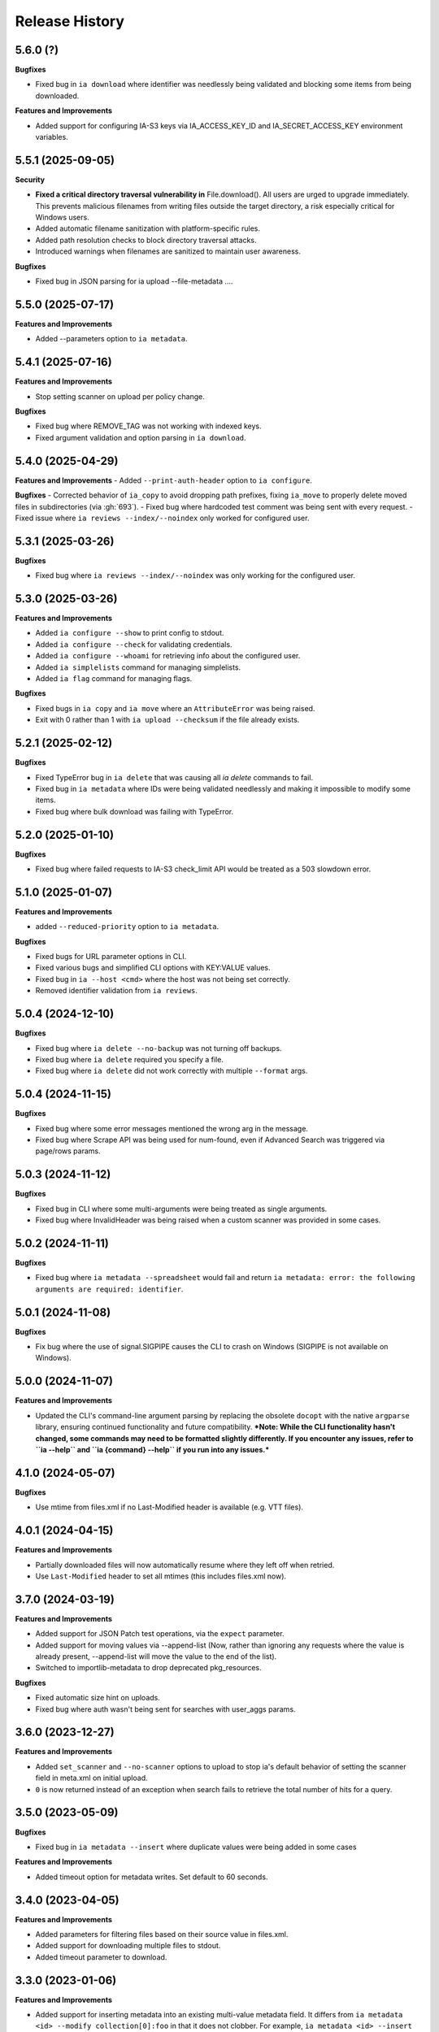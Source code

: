 .. :changelog:

Release History
---------------

5.6.0 (?)
+++++++++

**Bugfixes**

- Fixed bug in ``ia download`` where identifier was needlessly being validated and blocking some items from being downloaded.

**Features and Improvements**

- Added support for configuring IA-S3 keys via IA_ACCESS_KEY_ID and IA_SECRET_ACCESS_KEY environment variables.

5.5.1 (2025-09-05)
++++++++++++++++++

**Security**

- **Fixed a critical directory traversal vulnerability in** File.download(). All users are urged to upgrade immediately. This prevents malicious filenames from writing files outside the target directory, a risk especially critical for Windows users.
- Added automatic filename sanitization with platform-specific rules.
- Added path resolution checks to block directory traversal attacks.
- Introduced warnings when filenames are sanitized to maintain user awareness.

**Bugfixes**

- Fixed bug in JSON parsing for ia upload --file-metadata ....

5.5.0 (2025-07-17)
++++++++++++++++++

**Features and Improvements**

- Added --parameters option to ``ia metadata``.

5.4.1 (2025-07-16)
++++++++++++++++++

**Features and Improvements**

- Stop setting scanner on upload per policy change.

**Bugfixes**

- Fixed bug where REMOVE_TAG was not working with indexed keys.
- Fixed argument validation and option parsing in ``ia download``.

5.4.0 (2025-04-29)
++++++++++++++++++

**Features and Improvements**
- Added ``--print-auth-header`` option to ``ia configure``.

**Bugfixes**
- Corrected behavior of ``ia_copy`` to avoid dropping path prefixes, fixing ``ia_move`` to properly delete moved files in subdirectories (via :gh:`693`).
- Fixed bug where hardcoded test comment was being sent with every request.
- Fixed issue where ``ia reviews --index/--noindex`` only worked for configured user.

5.3.1 (2025-03-26)
++++++++++++++++++

**Bugfixes**

- Fixed bug where ``ia reviews --index/--noindex`` was only working for the configured user.

5.3.0 (2025-03-26)
++++++++++++++++++

**Features and Improvements**

- Added ``ia configure --show`` to print config to stdout.
- Added ``ia configure --check`` for validating credentials.
- Added ``ia configure --whoami`` for retrieving info about the configured user.
- Added ``ia simplelists`` command for managing simplelists.
- Added ``ia flag`` command for managing flags.

**Bugfixes**

- Fixed bugs in ``ia copy`` and ``ia move`` where an ``AttributeError`` was being raised.
- Exit with 0 rather than 1 with ``ia upload --checksum`` if the file already exists.

5.2.1 (2025-02-12)
++++++++++++++++++

**Bugfixes**

- Fixed TypeError bug in ``ia delete`` that was causing all `ia delete` commands to fail.
- Fixed bug in ``ia metadata`` where IDs were being validated needlessly and making it impossible to modify some items.
- Fixed bug where bulk download was failing with TypeError.

5.2.0 (2025-01-10)
++++++++++++++++++

**Bugfixes**

- Fixed bug where failed requests to IA-S3 check_limit API would be treated as a 503 slowdown error.

5.1.0 (2025-01-07)
++++++++++++++++++

**Features and Improvements**

- added ``--reduced-priority`` option to ``ia metadata``.

**Bugfixes**

- Fixed bugs for URL parameter options in CLI.
- Fixed various bugs and simplified CLI options with KEY:VALUE values.
- Fixed bug in ``ia --host <cmd>`` where the host was not being set correctly.
- Removed identifier validation from ``ia reviews``.

5.0.4 (2024-12-10)
++++++++++++++++++

**Bugfixes**

- Fixed bug where ``ia delete --no-backup`` was not turning off backups.
- Fixed bug where ``ia delete`` required you specify a file.
- Fixed bug where ``ia delete`` did not work correctly with multiple ``--format`` args.

5.0.4 (2024-11-15)
++++++++++++++++++

**Bugfixes**

- Fixed bug where some error messages mentioned the wrong arg in the message.
- Fixed bug where Scrape API was being used for num-found,
  even if Advanced Search was triggered via page/rows params.

5.0.3 (2024-11-12)
++++++++++++++++++

**Bugfixes**

- Fixed bug in CLI where some multi-arguments were being treated as single arguments.
- Fixed bug where InvalidHeader was being raised when a custom scanner was provided in some cases.

5.0.2 (2024-11-11)
++++++++++++++++++

**Bugfixes**

- Fixed bug where ``ia metadata --spreadsheet`` would fail and return
  ``ia metadata: error: the following arguments are required: identifier``.

5.0.1 (2024-11-08)
++++++++++++++++++

**Bugfixes**

- Fix bug where the use of signal.SIGPIPE causes the CLI to crash on Windows (SIGPIPE is not available on Windows).

5.0.0 (2024-11-07)
++++++++++++++++++

**Features and Improvements**

- Updated the CLI's command-line argument parsing by replacing the obsolete ``docopt``
  with the native ``argparse`` library, ensuring continued functionality
  and future compatibility.
  ***Note: While the CLI functionality hasn't changed, some commands may need to be formatted slightly differently. If you encounter any issues, refer to ``ia --help`` and ``ia {command} --help`` if you run into any issues.***

4.1.0 (2024-05-07)
++++++++++++++++++

**Bugfixes**

- Use mtime from files.xml if no Last-Modified header is available (e.g. VTT files).

4.0.1 (2024-04-15)
++++++++++++++++++

**Features and Improvements**

- Partially downloaded files will now automatically resume where they left off when retried.
- Use ``Last-Modified`` header to set all mtimes (this includes files.xml now).

3.7.0 (2024-03-19)
++++++++++++++++++

**Features and Improvements**

- Added support for JSON Patch test operations, via the ``expect`` parameter.
- Added support for moving values via --append-list
  (Now, rather than ignoring any requests where the value is already present,
  --append-list will move the value to the end of the list).
- Switched to importlib-metadata to drop deprecated pkg_resources.

**Bugfixes**

- Fixed automatic size hint on uploads.
- Fixed bug where auth wasn't being sent for searches with user_aggs params.

3.6.0 (2023-12-27)
++++++++++++++++++

**Features and Improvements**

- Added ``set_scanner`` and ``--no-scanner`` options to upload to stop ia's default behavior
  of setting the scanner field in meta.xml on initial upload.
- ``0`` is now returned instead of an exception when search fails to retrieve the total number
  of hits for a query.

3.5.0 (2023-05-09)
++++++++++++++++++

**Bugfixes**

- Fixed bug in ``ia metadata --insert`` where duplicate values were being added in
  some cases

**Features and Improvements**

- Added timeout option for metadata writes. Set default to 60 seconds.

3.4.0 (2023-04-05)
++++++++++++++++++

**Features and Improvements**

- Added parameters for filtering files based on their source value in files.xml.
- Added support for downloading multiple files to stdout.
- Added timeout parameter to download.

3.3.0 (2023-01-06)
++++++++++++++++++

**Features and Improvements**

- Added support for inserting metadata into an existing multi-value metadata
  field. It differs from ``ia metadata <id> --modify collection[0]:foo`` in
  that it does not clobber. For example,
  ``ia metadata <id> --insert collection[0]:foo`` will insert ``foo`` as the
  first collection, it will not clobber.

**Bugfixes**

- Fixed bug in search where timeouts would always be returned on queries
  submitted to the files index where more than 10,000 results would be
  returned.

3.2.0 (2023-01-06)
++++++++++++++++++

**Features and Improvements**

- Added support for admins to delete reviews via itemname.

3.1.0 (2023-01-06)
++++++++++++++++++

**Bugfixes**

- Fixed bug in ``ia search --fts`` where ``--itemlist`` was printing empyt lines.
- Fixed bug in ``ia search --fts`` where ``-p scope:all`` was not working.
- Fixed directory creation race conditions in download.
- Fixed bug in ``ia download --stdout`` where nothing would be printed to stdout
  if the specified file existed on disk.
- Fixed bug where that made it impossible to upload to user items.
- Fixed memoryview error when running ``Item.upload`` with ``StringIO`` input
  and ``verbose=True``.
- Fixed bug in upload where a period was not being expanded properly to the
  contents of the current directory.

**Features and Improvements**

- Added support for admins to delete other users reviews
- Added support for excluding files in ``ia download`` via the ``--exclude`` parameter.
- Various refactoring and code simplifications.

3.0.2 (2022-06-15)
++++++++++++++++++

**Bugfixes**

- Fixed bug where installation would fail in some cases if ``requests``, ``tqdm``,
  or ``jsonpatch`` were not already installed.

3.0.1 (2022-06-02)
++++++++++++++++++

**Features and Improvements**

- Cut down on the number of HTTP requests made by search.
- Added Python type hints, and other Python 3 improvements.

3.0.0 (2022-03-17)
++++++++++++++++++

**Breaking changes**

- Removed Python 2.7, 3.5, and 3.6 support
- ``ia download`` no longer has a ``--verbose`` option, and ``--silent`` has been renamed to ``--quiet``.
- ``internetarchive.download``, ``Item.download`` and ``File.download`` no longer have a ``silent``
  keyword argument. They are silent by default now unless ``verbose`` is set to ``True``.

**Features and Improvements**

- ``page`` parameter is no longer required if ``rows`` parameter is specified in search requests.
- advancedsearch.php endpoint now supports IAS3 authorization.
- ``ia upload`` now has a ``--keep-directories`` option to use the full local file paths as the
  remote name.
- Added progress bars to ``ia download``

**Bugfixes**

- Fixed treatment of list-like file metadata in ``ia list`` under Python 3
- Fixed ``ia upload --debug`` only displaying the first request.
- Fixed uploading from stdin crashing with UnicodeDecodeError or TypeError exception.
- Fixed ``ia upload`` silently ignoring exceptions.
- Fixed uploading from a spreadsheet with a BOM (UTF-8 byte-order mark) raising a KeyError.
- Fixed uploading from a spreadsheet not reusing the ``identifier`` column.
- Fixed uploading from a spreadsheet not correctly dropping the ``item`` column from metadata.
- Fixed uploading from a spreadsheet with ``--checksum`` crashing on skipped files.
- Fixed minor bug in S3 overload check on upload error retries.
- Fixed various messages being printed to stdout instead of stderr.
- Fixed format selection for on-the-fly files.

2.3.0 (2022-01-20)
++++++++++++++++++

**Features and Improvements**

- Added support for ``IA_CONFIG_FILE`` environment variable to specify the configuration file path.
- Added ``--no-derive`` option to ``ia copy`` and ``ia move``.
- Added ``--no-backup`` option to ``ia copy``, ``ia move``, ``ia upload``, and ``ia delete``.

**Bugfixes**

- Fixed bug where queries to the Scrape API (e.g. most search requests made by ``internetarchive``)
  would fail to return all docs without any error reporting, if the Scrape API times out.
  All queries to the Scrape API are now tested to assert the number of docs returned matches the
  hit count returned by the Scrape API.
  If these numbers don't match, an exception is thrown in the Python API and the CLI exits with
  a non-zero exit code and error message.
- Use .archive.org as the default cookie domain. This fixes a bug where an AttributeError exception
  would be raised if a cookie wasn't set in a config file.

2.2.0 (2021-11-23)
++++++++++++++++++

**Features and Improvements**

- Added ``ia reviews <id> --delete``.
- Added ability to fetch a users reviews from an item via ``ia reviews <id>``.

**Bugfixes**

- Fixed bug in ``ArchiveSession`` object where domains weren't getting set properly for cookies.
  This caused archive.org cookies to be sent to other domains.
- Fixed bug in URL param parser for CLI.
- Fixed Python 2 bug in ``ia upload --spreadsheet``.

2.1.0 (2021-08-25)
++++++++++++++++++

**Features and Improvements**

- Better error messages in ``ia upload --spreadsheet``.
- Added support for REMOTE_NAME in ``ia upload --spreadsheet`` via a ``REMOTE_NAME`` column.
- Implemented XDG Base Directory specification.

**Bugfixes**

- Fixed bug in FTS where searches would crash with a TypeError exception.
- Improved Python 2 compatibility.

2.0.3 (2021-05-03)
++++++++++++++++++

**Bugfixes**

- Fixed bug where some "falsey"/empty values were being dropped when modifying metadata.

2.0.2 (2021-04-06)
++++++++++++++++++

- Fixing pypi issues...

2.0.1 (2021-04-06)
++++++++++++++++++

**Bugfixes**

- Exit with 0 in ``ia tasks --cmd ...`` if a task is already queued or running.

2.0.0 (2021-04-05)
++++++++++++++++++

**Features and Improvements**

- Automatic paging scrolling added to ``ia search --fts``.
- Default support for lucene queries in ``ia search --fts``.
- Added support for getting rate-limit information from the Tasks API (i.e. ``ia tasks --get-rate-limit --cmd derive.php``).
- Added ability to set a remote-filename in a spreadsheet when uploading via ``ia upload --spreadsheet ...``.

**Bugfixes**

- Fixed bug in ``ia metadata --remove ...`` where multiple collections would be removed
  if the specified collection was a substring of any of the existing collections.
- Fixed bug in ``ia metadata --remove ...`` where removing multiple collections was sometimes
  not supported.

1.9.9 (2021-01-27)
++++++++++++++++++

**Features and Improvements**

- Added support for FTS API.
- Validate identifiers in spreadsheet before uploading file with ``ia upload --spreadsheet``.
- Added ``ia configure --print-cookies``.
  This is helpful for using your archive.org cookies in other programs like ``curl``.
  e.g. ``curl -b $(ia configure --print-cookies) <url> ...``

1.9.6 (2020-11-10)
++++++++++++++++++

**Features and Improvements**

- Added ability to submit tasks with a reduced priority.
- Added ability to add headers to modify_metadata requests.

**Bugfixes**

- Bumped version requirements for ``six``.
  This addresses the "No module named collections_abc" error.

1.9.5 (2020-09-18)
++++++++++++++++++

**Features and Improvements**

- Increased chunk size in download and added other download optimizations.
- Added support for submitting reviews via ``Item.review()`` and ``ia review``.
- Improved exception/error messages in cases where s3.us.archive.org returns invalid XML during uploads.
- Minor updates and improvements to continuous integration.

1.9.4 (2020-06-24)
++++++++++++++++++

**Features and Improvements**

- Added support for adding file-level metadata at time of upload.
- Added ``--no-backup`` to ``ia upload`` to turn off backups.

**Bugfixes**

- Fixed bug in ``internetarchive.get_tasks`` where no tasks were returned unless ``catalog`` or ``history`` params were provided.
- Fixed bug in upload where headers were being reused in certain cases.
  This lead to issues such as queue-derive being turned off in some cases.
- Fix crash in ``ia tasks`` when a task log contains invalid UTF-8 character.
- Fixed bug in upload where requests were not being closed.

1.9.3 (2020-04-07)
++++++++++++++++++

**Features and Improvements**

- Added support for removing items from simplelists as if they were collections.
- Added ``Item.derive()`` method for deriving items.
- Added ``Item.fixer()`` method for submitting fixer tasks.
- Added ``--task-args`` to ``ia tasks`` for submitting task args to the Tasks API.

**Bugfixes**

- Minor bug fix in ``ia tasks`` to fix support for tasks that do not require a ``--comment`` option.

1.9.2 (2020-03-15)
++++++++++++++++++

**Features and Improvements**

- Switched to ``tqdm`` for progress bar (``clint`` is no longer maintained).
- Added ``Item.identifier_available()`` method for calling check_identifier.php.
- Added support for opening details page in default browser after upload.
- Added support for using ``item`` or ``identifier`` as column header in spreadsheet mode.
- Added ``ArchiveSession.get_my_catalog()`` method for retrieving running/queued tasks.
- Removed backports.csv requirement for newer Python releases.
- Authorization header is now used for metadata reads, to support privileged access to /metadata.
- ``ia download`` no longer downloads history dir by default.
- Added ``ignore_history_dir`` to ``Item.download()``. The default is False.

**Bugfixes**

- Fixed bug in ``ia copy`` and ``ia move`` where filenames weren't being encoded/quoted correctly.
- Fixed bug in ``Item.get_all_item_tasks()`` where all calls would fail unless a dict was provided to ``params``.
- Read from ~/.config/ia.ini with fallback to ~/.ia regardless of the existence of ~/.config
- Fixed S3 overload message always mentioning the total maximum number of retries, not the remaining ones.
- Fixed bug where a KeyError exception would be raised on most calls to dark items.
- Fixed bug where md5 was being calculated for every upload.

1.9.0 (2019-12-05)
++++++++++++++++++

**Features and Improvements**

- Implemented new archive.org `Tasks API <https://archive.org/services/docs/api/tasks.html>`_.
- Added support for darking and undarking items via the Tasks API.
- Added support for submitting arbitrary tasks
  (only darking/undarking currently supported, see Tasks API documentation).

**Bugfixes**

- ``ia download`` now displays ``download failed`` instead of ``success`` when download fails.
- Fixed bug where ``Item.get_file`` would not work on unicode names in Python 2.

1.8.5 (2019-06-07)
++++++++++++++++++

**Features and Improvements**

- Improved timeout logging and exceptions.
- Added support for arbitrary targets to metadata write.
- IA-S3 keys now supported for auth in download.
- Authoraization (i.e. ``ia configure``) now uses the archive.org xauthn endpoint.

**Bugfixes**

- Fixed encoding error in --get-task-log
- Fixed bug in upload where connections were not being closed in upload.

1.8.4 (2019-04-11)
++++++++++++++++++

**Features and Improvements**

- It's now possible to retrieve task logs, given a task id, without first retrieving the items task history.
- Added examples to ``ia tasks`` help.

1.8.3 (2019-03-29)
++++++++++++++++++

**Features and Improvements**

- Increased search timeout from 24 to 300 seconds.

**Bugfixes**

- Fixed bug in setup.py where backports.csv wasn't being installed when installing from pypi.

1.8.2 (2019-03-21)
++++++++++++++++++

**Features and Improvements**

- Documentation updates.
- Added support for write-many to modify_metadata.

**Bugfixes**

- Fixed bug in ``ia tasks --task-id`` where no task was being returned.
- Fixed bug in ``internetarchive.get_tasks()`` where it was not possible to query by ``task_id``.
- Fixed TypeError bug in upload when uploading with checksum=True.

1.8.1 (2018-06-28)
++++++++++++++++++

**Bugfixes**

- Fixed bug in ``ia tasks --get-task-log`` that was returning an unable to parse JSON error.

1.8.0 (2018-06-28)
++++++++++++++++++

**Features and Improvements**

- Only use backports.csv for python2 in support of FreeBDS port.
- Added a nicer error message to ``ia search`` for authentication errors.
- Added support for using netrc files in ``ia configure``.
- Added ``--remove`` option to ``ia metadata`` for removing values from single or mutli-field metadata elements.
- Added support for appending a metadata value to an existing metadata element (as a new entry, not simply appending to a string).
- Added ``--no-change-timestamp`` flag to ``ia download``.
  Download files retain the timestamp of "now", not of the source material when this option is used.

**Bugfixes**

- Fixed bug in upload where StringIO objects were not uploadable.
- Fixed encoding issues that were causing some ``ia tasks`` commands to fail.
- Fixed bug where keep-old-version wasn't working in ``ia move``.
- Fixed bug in ``internetarchive.api.modify_metadata`` where debug and other args were not honoured.

1.7.7 (2018-03-05)
++++++++++++++++++

**Features and Improvements**

- Added support for downloading on-the-fly archive_marc.xml files.

**Bugfixes**

- Improved syntax checking in ``ia move`` and ``ia copy``.
- Added ``Connection:close`` header to all requests to force close connections after each request.
  This is a workaround for dealing with a bug on archive.org servers where the server hangs up before sending the complete response.

1.7.6 (2018-01-05)
++++++++++++++++++

**Features and Improvements**

- Added ability to set the remote-name for a directory in ``ia upload`` (previously you could only do this for single files).

**Bugfixes**

- Fixed bug in ``ia delete`` where all requests were failing due to a typo in a function arg.

1.7.5 (2017-12-07)
++++++++++++++++++

**Features and Improvements**

- Turned on ``x-archive-keep-old-version`` S3 header by default for all ``ia upload``, ``ia delete``, ``ia copy``, and ``ia move`` commands.
  This means that any ``ia`` command that clobbers or deletes a command, will save a version of the file in ``<identifier>/history/files/$key.~N~``.
  This is only on by default in the CLI, and not in the Python lib.
  It can be turne off by adding ``-H x-archive-keep-old-version:0`` to any ``ia upload``, ``ia delete``, ``ia copy``, or ``ia move`` command.

1.7.4 (2017-11-06)
++++++++++++++++++

**Features and Improvements**

- Increased timeout in search from 12 seconds to 24.
- Added ability to set the ``max_retries`` in :func:`internetarchive.search_items`.
- Made :meth:`internetarchive.ArchiveSession.mount_http_adapter` a public method for supporting complex custom retry logic.
- Added ``--timeout`` option to ``ia search`` for setting a custom timeout.
- Loosened requirements for schema library to ``schema>=0.4.0``.

**Bugfixes**

- The scraping API has reverted to using ``items`` key rather than ``docs`` key.
  v1.7.3 will still work, but this change keeps ia consistent with the API.

1.7.3 (2017-09-20)
++++++++++++++++++

**Bugfixes**

- Fixed bug in search where search requests were failing with ``KeyError: 'items'``.

1.7.2 (2017-09-11)
++++++++++++++++++

**Features and Improvements**

- Added support for adding custom headers to ``ia search``.

**Bugfixes**

- ``internetarchive.utils.get_s3_xml_text()`` is used to parse errors returned by S3 in XML.
  Sometimes there is no XML in the response.
  Most of the time this is due to 5xx errors.
  Either way, we want to always return the HTTPError, even if the XML parsing fails.
- Fixed a regression where ``:`` was being stripped from filenames in upload.
- Do not create a directory in ``download()`` when ``return_responses`` is ``True``.
- Fixed bug in upload where file-like objects were failing with a TypeError exception.

1.7.1 (2017-07-25)
++++++++++++++++++

**Bugfixes**

- Fixed bug in ``Item.upload_file()`` where ``checksum`` was being set to ``True`` if it was set to ``None``.

1.7.1 (2017-07-25)
++++++++++++++++++

**Bugfixes**

- Fixed bug in ``ia upload`` where all commands would fail if multiple collections were specified (e.g. -m collection:foo -m collection:bar).

1.7.0 (2017-07-25)
++++++++++++++++++

**Features and Improvements**

- Loosened up ``jsonpatch`` requirements, as the metadata API now supports more recent versions of the JSON Patch standard.
- Added support for building "snap" packages (https://snapcraft.io/).

**Bugfixes**

- Fixed bug in upload where users were unable to add their own timeout via ``request_kwargs``.
- Fixed bug where files with non-ascii filenames failed to upload on some platforms.
- Fixed bug in upload where metadata keys with an index (e.g. ``subject[0]``) would make the request fail if the key was the only indexed key provided.
- Added a default timeout to ``ArchiveSession.s3_is_overloaded()``.
  If it times out now, it returns ``True`` (as in, yes, S3 is overloaded).

1.6.0 (2017-06-27)
++++++++++++++++++

**Features and Improvements**

- Added 60 second timeout to all upload requests.
- Added support for uploading empty files.
- Refactored ``Item.get_files()`` to be faster, especially for items with many files.
- Updated search to use IA-S3 keys for auth instead of cookies.

**Bugfixes**

- Fixed bug in upload where derives weren't being queued in some cases where checksum=True was set.
- Fixed bug where ``ia tasks`` and other ``Catalog`` functions were always using HTTP even when it should have been HTTPS.
- ``ia metadata`` was exiting with a non-zero status for "no changes to xml" errors.
  This now exits with 0, as nearly every time this happens it should not be considered an "error".
- Added unicode support to ``ia upload --spreadsheet`` and ``ia metadata --spreadsheet`` using the ``backports.csv`` module.
- Fixed bug in ``ia upload --spreadsheet`` where some metadata was accidentally being copied from previous rows
  (e.g. when multiple subjects were used).
- Submitter wasn't being added to ``ia tasks --json`` output, it now is.
- ``row_type`` in ``ia tasks --json`` was returning integer for row-type rather than name (e.g. 'red').

1.5.0 (2017-02-17)
++++++++++++++++++

**Features and Improvements**

- Added option to download() for returning a list of response objects
  rather than writing files to disk.

1.4.0 (2017-01-26)
++++++++++++++++++

**Bugfixes**

- Another bugfix for setting mtime correctly after ``fileobj`` functionality was added to ``ia download``.

1.3.0 (2017-01-26)
++++++++++++++++++

**Bugfixes**

- Fixed bug where download was trying to set mtime, even when ``fileobj`` was set to ``True``
  (e.g. ``ia download <id> <file> --stdout``).

1.2.0 (2017-01-26)
++++++++++++++++++

**Features and Improvements**

- Added ``ia copy`` and ``ia move`` for copying and moving files in archive.org items.
- Added support for outputting JSON in ``ia tasks``.
- Added support to ``ia download`` to write to stdout instead of file.

**Bugfixes**

- Fixed bug in upload where AttributeError was raised when trying to upload file-like objects without a name attribute.
- Removed identifier validation from ``ia delete``.
  If an identifier already exists, we don't need to validate it.
  This only makes things annoying if an identifier exists but fails ``internetarchive`` id validation.
- Fixed bug where error message isn't returned in ``ia upload`` if the response body is not XML.
  Ideally IA-S3 would always return XML, but that's not the case as of now.
  Try to dump the HTML in the S3 response if unable to parse XML.
- Fixed bug where ArchiveSession headers weren't being sent in prepared requests.
- Fixed bug in ``ia upload --size-hint`` where value was an integer, but requests requires it to be a string.
- Added support for downloading files to stdout in ``ia download`` and ``File.download``.

1.1.0 (2016-11-18)
++++++++++++++++++

**Features and Improvements**

- Make sure collection exists when creating new item via ``ia upload``. If it doesn't, upload will fail.
- Refactored tests.

**Bugfixes**

- Fixed bug where the full filepath was being set as the remote filename in Windows.
- Convert all metadata header values to strings for compatibility with ``requests>=2.11.0``.

1.0.10 (2016-09-20)
+++++++++++++++++++

**Bugfixes**

- Convert x-archive-cascade-delete headers to strings for compatibility with ``requests>=2.11.0``.

1.0.9 (2016-08-16)
++++++++++++++++++

**Features and Improvements**

- Added support to the CLI for providing username and password as options on the command-line.

1.0.8 (2016-08-10)
++++++++++++++++++

**Features and Improvements**

- Increased maximum identifier length from 80 to 100 characters in ``ia upload``.

**Bugfixes**

- As of version 2.11.0 of the requests library, all header values must be strings (i.e. not integers).
  ``internetarchive`` now converts all header values to strings.

1.0.7 (2016-08-02)
++++++++++++++++++

**Features and Improvements**

- Added ``internetarchive.api.get_user_info()``.

1.0.6 (2016-07-14)
++++++++++++++++++

**Bugfixes**

- Fixed bug where upload was failing on file-like objects (e.g. StringIO objects).

1.0.5 (2016-07-07)
++++++++++++++++++

**Features and Improvements**

- All metadata writes are now submitted at -5 priority by default.
  This is friendlier to the archive.org catalog, and should only be changed for one-off metadata writes.
- Expanded scope of valid identifiers in ``utils.validate_ia_identifier`` (i.e. ``ia upload``).
  Periods are now allowed.
  Periods, underscores, and dashes are not allowed as the first character.

1.0.4 (2016-06-28)
++++++++++++++++++

**Features and Improvements**

- Search now uses the v1 scraping API endpoint.
- Moved ``internetarchive.item.Item.upload.iter_directory()`` to ``internetarchive.utils``.
- Added support for downloading "on-the-fly" files (e.g. EPUB, MOBI, and DAISY) via ``ia download <id> --on-the-fly`` or ``item.download(on_the_fly=True)``.

**Bugfixes**

- ``s3_is_overloaded()`` now returns ``True`` if the call is unsuccessful.
- Fixed bug in upload where a derive task wasn't being queued when a directory is uploaded.

1.0.3 (2016-05-16)
++++++++++++++++++

**Features and Improvements**

- Use scrape API for getting total number of results rather than the advanced search API.
- Improved error messages for IA-S3 (upload) related errors.
- Added retry support to delete.
- ``ia delete`` no longer exits if a single request fails when deleting multiple files, but continues onto the next file.
  If any file fails, the command will exit with a non-zero status code.
- All search requests now require authentication via IA-S3 keys.
  You can run ``ia configure`` to generate a config file that will be used to authenticate all search requests automatically.
  For more details refer to the following links:

  http://internetarchive.readthedocs.io/en/latest/quickstart.html?highlight=configure#configuring

  http://internetarchive.readthedocs.io/en/latest/api.html#configuration

- Added ability to specify your own filepath in ``ia configure`` and ``internetarchive.configure()``.

**Bugfixes**

- Updated ``requests`` lib version requirements.
  This resolves issues with sending binary strings as bodies in Python 3.
- Improved support for Windows, see `https://github.com/jjjake/internetarchive/issues/126 <https://github.com/jjjake/internetarchive/issues/126>`_ for more details.
- Previously all requests were made in HTTP for Python versions < 2.7.9 due to the issues described at `https://urllib3.readthedocs.org/en/latest/security.html <https://urllib3.readthedocs.org/en/latest/security.html>`_.
  In favor of security over convenience, all requests are now made via HTTPS regardless of Python version.
  Refer to `http://internetarchive.readthedocs.org/en/latest/troubleshooting.html#https-issues <http://internetarchive.readthedocs.org/en/latest/troubleshooting.html#https-issues>`_ if you are experiencing issues.
- Fixed bug in ``ia`` CLI where ``--insecure`` was still making HTTPS requests when it should have been making HTTP requests.
- Fixed bug in ``ia delete`` where ``--all`` option wasn't working because it was using ``item.iter_files`` instead of ``item.get_files``.
- Fixed bug in ``ia upload`` where uploading files with unicode file names were failing.
- Fixed bug in upload where filenames with ``;`` characters were being truncated.
- Fixed bug in ``internetarchive.catalog`` where TypeError was being raised in Python 3 due to mixing bytes with strings.

1.0.2 (2016-03-07)
++++++++++++++++++

**Bugfixes**

- Fixed OverflowError bug in uploads on 32-bit systems when uploading files larger than ~2GB.
- Fixed unicode bug in upload where ``urllib.parse.quote`` is unable to parse non-encoded strings.

**Features and Improvements**

- Only generate MD5s in upload if they are used (i.e. verify, delete, or checksum is True).
- verify is off by default in ``ia upload``, it can be turned on with ``ia upload --verify``.

1.0.1 (2016-03-04)
++++++++++++++++++

**Bugfixes**

- Fixed memory leak in ``ia upload --spreadsheet=metadata.csv``.
- Fixed arg parsing bug in ``ia`` CLI.

1.0.0 (2016-03-01)
++++++++++++++++++

**Features and Improvements**

- Renamed ``internetarchive.iacli`` to ``internetarchive.cli``.
- Moved ``File`` object to ``internetarchive.files``.
- Converted config format from YAML to INI to avoid PyYAML requirement.
- Use HTTPS by default for Python versions > 2.7.9.
- Added ``get_username`` function to API.
- Improved Python 3 support. ``internetarchive`` is now being tested against Python versions 2.6, 2.7, 3.4, and 3.5.
- Improved plugin support.
- Added retry support to download and metadata retrieval.
- Added ``Collection`` object.
- Made ``Item`` objects hashable and orderable.

**Bugfixes**

- IA's Advanced Search API no longer supports deep-paging of large result sets.
  All search functions have been refactored to use the new Scrape API (http://archive.org/help/aboutsearch.htm).
  Search functions in previous versions are effictively broken, upgrade to >=1.0.0.

0.9.8 (2015-11-09)
++++++++++++++++++

**Bugfixes**

- Fixed ``ia help`` bug.
- Fixed bug in ``File.download()`` where connection errors weren't being caught/retried correctly.

0.9.7 (2015-11-05)
++++++++++++++++++

**Bugfixes**

- Cleanup partially downloaded files when ``download()`` fails.

**Features and Improvements**

- Added ``--format`` option to ``ia delete``.
- Refactored ``download()`` and ``ia download`` to behave more like rsync. Files are now clobbered by default,
  ``ignore_existing`` and ``--ignore-existing`` now skip over files already downloaded without making a request.
- Added retry support to ``download()`` and ``ia download``.
- Added ``files`` kwarg to ``Item.download()`` for downloading specific files.
- Added ``ignore_errors`` option to ``File.download()`` for ignoring (but logging) exceptions.
- Added default timeouts to metadata and download requests.
- Less verbose output in ``ia download`` by default, use ``ia download --verbose`` for old style output.

0.9.6 (2015-10-12)
++++++++++++++++++

**Bugfixes**

- Removed sync-db features for now, as lazytaable is not playing nicely with setup.py right now.

0.9.5 (2015-10-12)
++++++++++++++++++

**Features and Improvements**

- Added skip based on mtime and length if no other clobber/skip options specified in ``download()`` and ``ia download``.

0.9.4 (2015-10-01)
++++++++++++++++++

**Features and Improvements**

- Added ``internetarchive.api.get_username()`` for retrieving a username with an S3 key-pair.
- Added ability to sync downloads via an sqlite database.

0.9.3 (2015-09-28)
++++++++++++++++++

**Features and Improvements**

- Added ability to download items from an itemlist or search query in ``ia download``.
- Made ``ia configure`` Python 3 compatible.

**Bugfixes**

- Fixed bug in ``ia upload`` where uploading an item with more than one collection specified caused the collection check to fail.


0.9.2 (2015-08-17)
++++++++++++++++++

**Bugfixes**

- Added error message for failed ``ia configure`` calls due to invalid creds.


0.9.1 (2015-08-13)
++++++++++++++++++

**Bugfixes**

- Updated docopt to v0.6.2 and PyYAML to v3.11.
- Updated setup.py to automatically pull version from ``__init__``.


0.8.5 (2015-07-13)
++++++++++++++++++

**Bugfixes**

- Fixed UnicodeEncodeError in ``ia metadata --append``.

**Features and Improvements**

- Added configuration documentation to readme.
- Updated requests to v2.7.0

0.8.4 (2015-06-18)
++++++++++++++++++

**Features and Improvements**

- Added check to ``ia upload`` to see if the collection being uploaded to exists.
  Also added an option to override this check.

0.8.3 (2015-05-18)
++++++++++++++++++

**Features and Improvements**

- Fixed append to work like a standard metadata update if the metadata field
  does not yet exist for the given item.

0.8.0 2015-03-09
++++++++++++++++

**Bugfixes**

- Encode filenames in upload URLs.

0.7.9 (2015-01-26)
++++++++++++++++++

**Bugfixes**

- Fixed bug in ``internetarchive.config.get_auth_config`` (i.e. ``ia configure``)
  where logged-in cookies returned expired within hours. Cookies should now be
  valid for about one year.

0.7.8 (2014-12-23)
++++++++++++++++++

- Output error message when downloading non-existing files in ``ia download`` rather
  than raising Python exception.
- Fixed IOError in ``ia search`` when using ``head``, ``tail``, etc..
- Simplified ``ia search`` to output only JSON, rather than doing any special
  formatting.
- Added experimental support for creating pex binaries of ia in ``Makefile``.

0.7.7 (2014-12-17)
++++++++++++++++++

- Simplified ``ia configure``. It now only asks for Archive.org email/password and
  automatically adds S3 keys and Archive.org cookies to config.
  See ``internetarchive.config.get_auth_config()``.

0.7.6 (2014-12-17)
++++++++++++++++++

- Write metadata to stdout rather than stderr in ``ia mine``.
- Added options to search archive.org/v2.
- Added destdir option to download files/itemdirs to a given destination dir.

0.7.5 (2014-10-08)
++++++++++++++++++

- Fixed typo.

0.7.4 (2014-10-08)
++++++++++++++++++

- Fixed missing "import" typo in ``internetarchive.iacli.ia_upload``.

0.7.3 (2014-10-08)
++++++++++++++++++

- Added progress bar to ``ia mine``.
- Fixed unicode metadata support for ``upload()``.

0.7.2 (2014-09-16)
++++++++++++++++++

- Suppress ``KeyboardInterrupt`` exceptions and exit with status code 130.
- Added ability to skip downloading files based on checksum in ``ia download``,
  ``Item.download()``, and ``File.download()``.
- ``ia download`` is now verbose by default. Output can be suppressed with the ``--quiet``
  flag.
- Added an option to not download into item directories, but rather the current working
  directory (i.e. ``ia download --no-directories <id>``).
- Added/fixed support for modifying different metadata targets (i.e. files/logo.jpg).

0.7.1 (2014-08-25)
++++++++++++++++++

- Added ``Item.s3_is_overloaded()`` method for S3 status check. This method is now used on
  retries in the upload method now as well. This will avoid uploading any data if a 503
  is expected. If a 503 is still returned, retries are attempted.
- Added ``--status-check`` option to ``ia upload`` for S3 status check.
- Added ``--source`` parameter to ``ia list`` for returning files matching IA source (i.e.
  original, derivative, metadata, etc.).
- Added support to ``ia upload`` for setting remote-name if only a single file is being
  uploaded.
- Derive tasks are now only queued after the last file has been uploaded.
- File URLs are now quoted in ``File`` objects, for downloading files with special
  characters in their filenames

0.7.0 (2014-07-23)
++++++++++++++++++

- Added support for retry on S3 503 SlowDown errors.

0.6.9 (2014-07-15)
++++++++++++++++++

- Added support for \n and \r characters in upload headers.
- Added support for reading filenames from stdin when using the ``ia delete`` command.

0.6.8 (2014-07-11)
++++++++++++++++++

- The delete ``ia`` subcommand is now verbose by default.
- Added glob support to the delete ``ia`` subcommand (i.e. ``ia delete --glob='*jpg'``).
- Changed indexed metadata elements to clobber values instead of insert.
- AWS_ACCESS_KEY_ID and AWS_SECRET_ACCESS_KEY are now deprecated.
  IAS3_ACCESS_KEY and IAS3_SECRET_KEY must be used if setting IAS3
  keys via environment variables.
